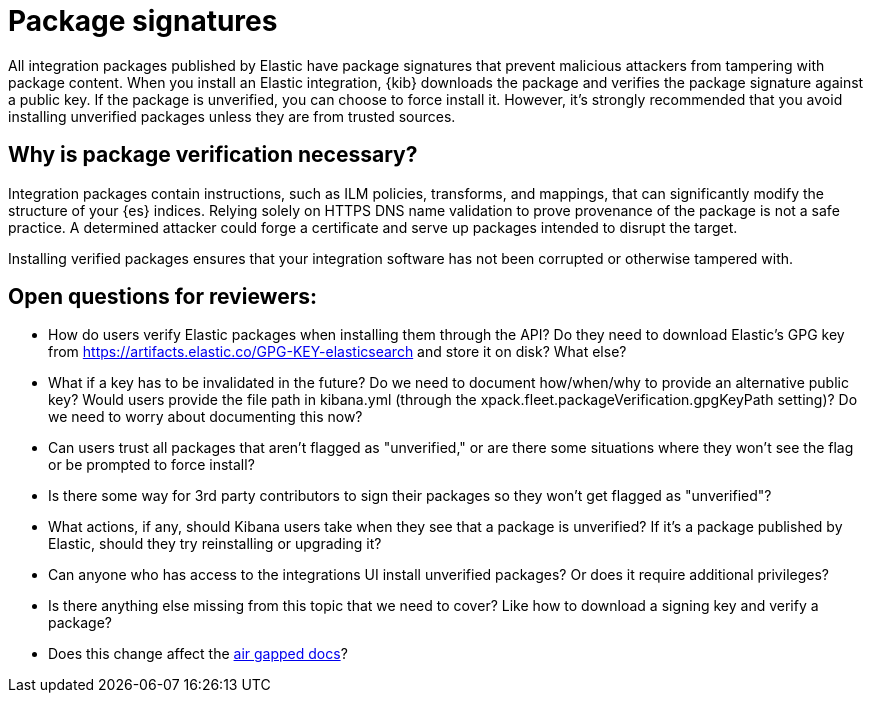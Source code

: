 [[package-signatures]]
= Package signatures

All integration packages published by Elastic have package signatures that
prevent malicious attackers from tampering with package content. When you
install an Elastic integration, {kib} downloads the package and verifies the
package signature against a public key. If the package is unverified, you can
choose to force install it. However, it's strongly recommended that you avoid
installing unverified packages unless they are from trusted sources.

[discrete]
[[why-verify-packages]]
== Why is package verification necessary?

Integration packages contain instructions, such as ILM policies, transforms, and
mappings, that can significantly modify the structure of your {es} indices.
Relying solely on HTTPS DNS name validation to prove provenance of the package
is not a safe practice. A determined attacker could forge a certificate and
serve up packages intended to disrupt the target.

Installing verified packages ensures that your integration software has not been
corrupted or otherwise tampered with.

[discrete]
== Open questions for reviewers:

- How do users verify Elastic packages when installing them through the API? Do
they need to download Elastic's GPG key from
https://artifacts.elastic.co/GPG-KEY-elasticsearch and store it on disk? What
else?
- What if a key has to be invalidated in the future? Do we need to document
how/when/why to provide an alternative public key? Would users provide the
file path in kibana.yml (through the
xpack.fleet.packageVerification.gpgKeyPath setting)? Do we need to worry about
documenting this now?
- Can users trust all packages that aren't flagged as "unverified," or are there
some situations where they won't see the flag or be prompted to force install?
- Is there some way for 3rd party contributors to sign their packages so they
won't get flagged as "unverified"?
- What actions, if any, should Kibana users take when they see that a package is
unverified? If it's a package published by Elastic, should they try reinstalling
or upgrading it?
- Can anyone who has access to the integrations UI install unverified packages?
Or does it require additional privileges?
- Is there anything else missing from this topic that we need to cover? Like how
to download a signing key and verify a package?
- Does this change affect the https://www.elastic.co/guide/en/fleet/current/air-gapped.html[air gapped docs]?

